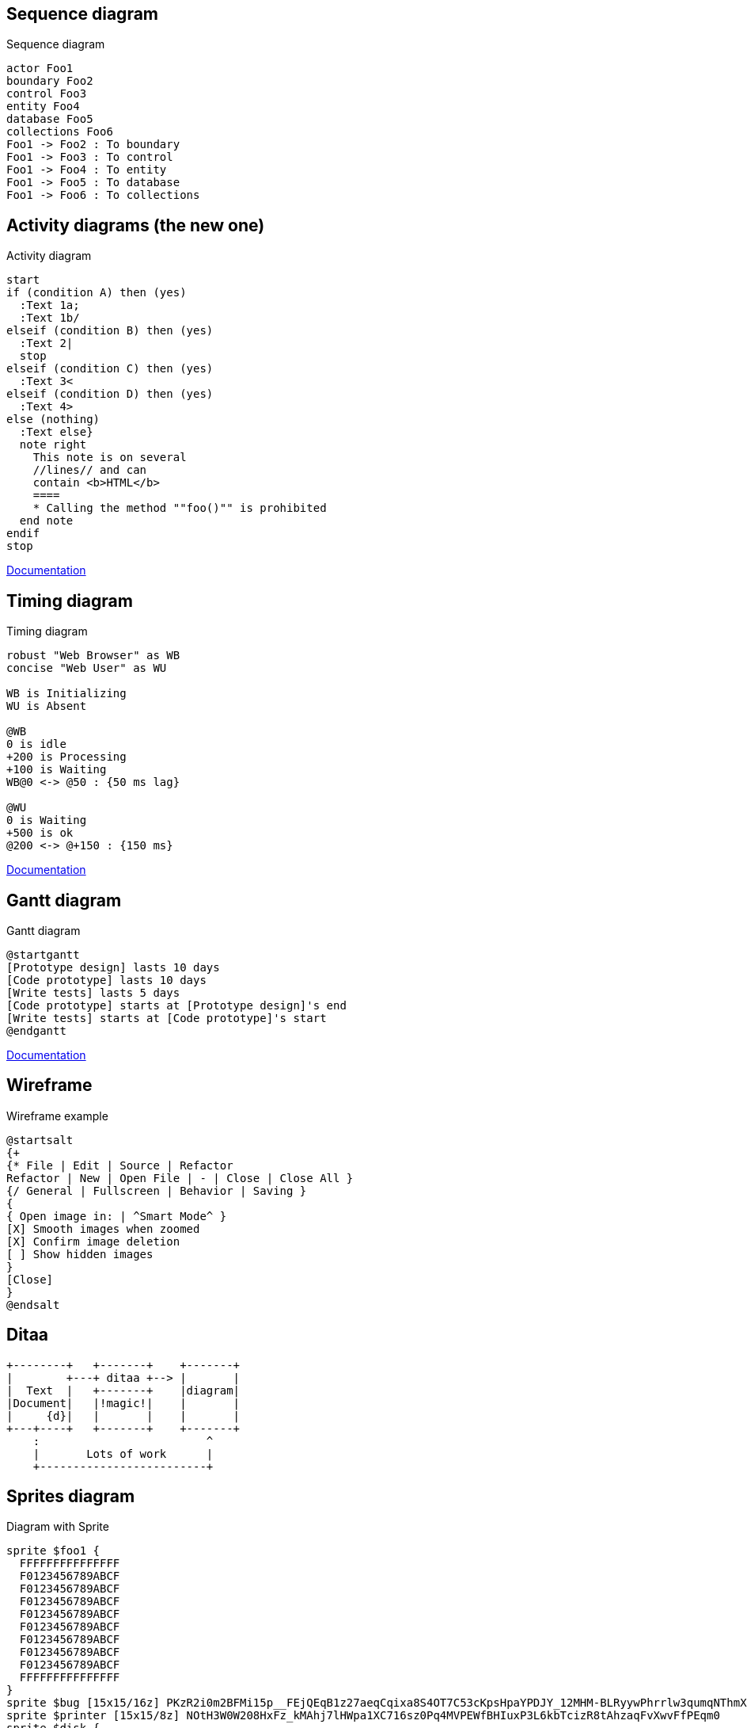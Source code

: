 == Sequence diagram

[plantuml,"sequence-diagram-example",svg]
.Sequence diagram
----
actor Foo1
boundary Foo2
control Foo3
entity Foo4
database Foo5
collections Foo6
Foo1 -> Foo2 : To boundary
Foo1 -> Foo3 : To control
Foo1 -> Foo4 : To entity
Foo1 -> Foo5 : To database
Foo1 -> Foo6 : To collections
----


== Activity diagrams (the new one)

[plantuml,"activity-diagram-example",svg]
.Activity diagram
----
start
if (condition A) then (yes)
  :Text 1a;
  :Text 1b/
elseif (condition B) then (yes)
  :Text 2|
  stop
elseif (condition C) then (yes)
  :Text 3<
elseif (condition D) then (yes)
  :Text 4>
else (nothing)
  :Text else}
  note right
    This note is on several
    //lines// and can
    contain <b>HTML</b>
    ====
    * Calling the method ""foo()"" is prohibited
  end note
endif
stop
----

http://plantuml.com/activity-diagram-beta[Documentation]


== Timing diagram

[plantuml,"timing-diagram-example",svg]
.Timing diagram
----
robust "Web Browser" as WB
concise "Web User" as WU

WB is Initializing
WU is Absent

@WB
0 is idle
+200 is Processing
+100 is Waiting
WB@0 <-> @50 : {50 ms lag}

@WU
0 is Waiting
+500 is ok
@200 <-> @+150 : {150 ms}
----


http://plantuml.com/timing-diagram[Documentation]


== Gantt diagram

[plantuml,"gantt-diagram-example",svg]
.Gantt diagram
----
@startgantt
[Prototype design] lasts 10 days
[Code prototype] lasts 10 days
[Write tests] lasts 5 days
[Code prototype] starts at [Prototype design]'s end
[Write tests] starts at [Code prototype]'s start
@endgantt
----



http://plantuml.com/gantt-diagram[Documentation]


== Wireframe

[plantuml,"wireframe-example",svg]
.Wireframe example
----
@startsalt
{+
{* File | Edit | Source | Refactor
Refactor | New | Open File | - | Close | Close All }
{/ General | Fullscreen | Behavior | Saving }
{
{ Open image in: | ^Smart Mode^ }
[X] Smooth images when zoomed
[X] Confirm image deletion
[ ] Show hidden images
}
[Close]
}
@endsalt
----

== Ditaa

[ditaa,"ditaa-diagram",svg]
----
+--------+   +-------+    +-------+
|        +---+ ditaa +--> |       |
|  Text  |   +-------+    |diagram|
|Document|   |!magic!|    |       |
|     {d}|   |       |    |       |
+---+----+   +-------+    +-------+
    :                         ^
    |       Lots of work      |
    +-------------------------+
----


== Sprites diagram

[plantuml,"sprite-example",svg]
.Diagram with Sprite
----
sprite $foo1 {
  FFFFFFFFFFFFFFF
  F0123456789ABCF
  F0123456789ABCF
  F0123456789ABCF
  F0123456789ABCF
  F0123456789ABCF
  F0123456789ABCF
  F0123456789ABCF
  F0123456789ABCF
  FFFFFFFFFFFFFFF
}
sprite $bug [15x15/16z] PKzR2i0m2BFMi15p__FEjQEqB1z27aeqCqixa8S4OT7C53cKpsHpaYPDJY_12MHM-BLRyywPhrrlw3qumqNThmXgd1TOterAZmOW8sgiJafogofWRwtV3nCF
sprite $printer [15x15/8z] NOtH3W0W208HxFz_kMAhj7lHWpa1XC716sz0Pq4MVPEWfBHIuxP3L6kbTcizR8tAhzaqFvXwvFfPEqm0
sprite $disk {
  444445566677881
  436000000009991
  43600000000ACA1
  53700000001A7A1
  53700000012B8A1
  53800000123B8A1
  63800001233C9A1
  634999AABBC99B1
  744566778899AB1
  7456AAAAA99AAB1
  8566AFC228AABB1
  8567AC8118BBBB1
  867BD4433BBBBB1
  39AAAAABBBBBBC1
}

Alice -> Bob : Testing <$foo1> <$bug> <$disk> <$printer>
----

http://plantuml.com/sprite[Documentation]





'''

Following diagrams today require GraphViz's `dot` binary, a possible
alternative would be to use an abandoned port (3 years without update)
of `dot` in Java, however not everything is supported, like arrows.

----
!pragma graphviz_dot jdot
----

'''


== Component diagram

[plantuml,"component-diagram-example",svg]
.Component diagram
----
!pragma graphviz_dot jdot

package "Some Group" {
  HTTP - [First Component]
  [Another Component]
}

node "Other Groups" {
  FTP - [Second Component]
  [First Component] --> FTP
}

cloud {
  [Example 1]
}


database "MySql" {
  folder "This is my folder" {
    [Folder 3]
  }
  frame "Foo" {
    [Frame 4]
  }
}


[Another Component] --> [Example 1]
[Example 1] --> [Folder 3]
[Folder 3] --> [Frame 4]
----






== State diagram

[plantuml,"state-diagram-example",svg]
.State diagram
----
!pragma graphviz_dot jdot

[*] --> State1
State1 --> [*]
State1 : this is a string
State1 : this is another string

State1 -> State2
State2 --> [*]
----





== Object diagram

[plantuml,"object-diagram-example",svg]
.Object diagram
----
!pragma graphviz_dot jdot

object Object01
object Object02
object Object03
object Object04
object Object05
object Object06
object Object07
object Object08

Object01 <|-- Object02
Object03 *-- Object04
Object05 o-- "4" Object06
Object07 .. Object08 : some labels

----

== Class diagram

[plantuml,"class-diagram-example",svg]
.Class diagram
----
!pragma graphviz_dot jdot

class Object << general >>
Object <|--- ArrayList

note top of Object : In java, every class\nextends this one.

note "This is a floating note" as N1
note "This note is connected\nto several objects." as N2
Object .. N2
N2 .. ArrayList

class Foo
note left: On last defined class
----



== Use-case diagram

[plantuml,"use-case-diagram-example",svg]
.Use case diagram
----
!pragma graphviz_dot jdot

:Main Admin: as Admin
(Use the application) as (Use)

User -> (Start)
User --> (Use)

Admin ---> (Use)

note right of Admin : This is an example.

note right of (Use)
  A note can also
  be on several lines
end note

note "This note is connected\nto several objects." as N2
(Start) .. N2
N2 .. (Use)
----


== Deployment diagram

[plantuml,"deployment-diagram-example",svg]
.Deployment diagram
----
!pragma graphviz_dot jdot

cloud cloud1
cloud cloud2
cloud cloud3
cloud cloud4
cloud cloud5
cloud1 -0- cloud2
cloud1 -0)- cloud3
cloud1 -(0- cloud4
cloud1 -(0)- cloud5
----





== Available archimate sprites

[plantuml,"list-sprites",svg]
.Available sprites
----
listsprite
----



== Archimate sprites

[plantuml,"archimate-diagram-example",svg]
.Archimate diagram
----
!pragma graphviz_dot jdot

sprite $bProcess jar:archimate/business-process
sprite $aService jar:archimate/application-service
sprite $aComponent jar:archimate/application-component

archimate #Business "Handle claim"  as HC <<business-process>>
archimate #Business "Capture Information"  as CI <<business-process>>
archimate #Business "Notify\nAdditional Stakeholders" as NAS <<business-process>>
archimate #Business "Validate" as V <<business-process>>
archimate #Business "Investigate" as I <<business-process>>
archimate #Business "Pay" as P <<business-process>>

HC *-down- CI
HC *-down- NAS
HC *-down- V
HC *-down- I
HC *-down- P

CI -right->> NAS
NAS -right->> V
V -right->> I
I -right->> P

archimate #APPLICATION "Scanning" as scanning <<application-service>>
archimate #APPLICATION "Customer admnistration" as customerAdministration <<application-service>>
archimate #APPLICATION "Claims admnistration" as claimsAdministration <<application-service>>
archimate #APPLICATION Printing  <<application-service>>
archimate #APPLICATION Payment  <<application-service>>

scanning -up-> CI
customerAdministration  -up-> CI
claimsAdministration -up-> NAS
claimsAdministration -up-> V
claimsAdministration -up-> I
Payment -up-> P

Printing -up-> V
Printing -up-> P

archimate #APPLICATION "Document\nManagement\nSystem" as DMS <<application-component>>
archimate #APPLICATION "General\nCRM\nSystem" as CRM <<application-component>>
archimate #APPLICATION "Home & Away\nPolicy\nAdministration" as HAPA <<application-component>>
archimate #APPLICATION "Home & Away\nFinancial\nAdministration" as HFPA <<application-component>>

DMS .up.|> scanning
DMS .up.|> Printing
CRM .up.|> customerAdministration
HAPA .up.|> claimsAdministration
HFPA .up.|> Payment

legend left
Example from the "Archisurance case study" (OpenGroup).
See
==
<$bProcess> :business process
==
<$aService> : application service
==
<$aComponent> : application component
endlegend

----